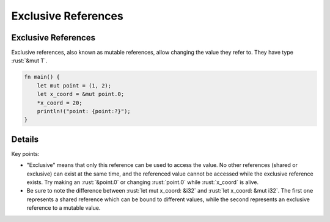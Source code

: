 ======================
Exclusive References
======================

----------------------
Exclusive References
----------------------

Exclusive references, also known as mutable references, allow changing
the value they refer to. They have type :rust:`&mut T`.

.. code:: rust

   fn main() {
       let mut point = (1, 2);
       let x_coord = &mut point.0;
       *x_coord = 20;
       println!("point: {point:?}");
   }

---------
Details
---------

Key points:

-  "Exclusive" means that only this reference can be used to access the
   value. No other references (shared or exclusive) can exist at the
   same time, and the referenced value cannot be accessed while the
   exclusive reference exists. Try making an :rust:`&point.0` or changing
   :rust:`point.0` while :rust:`x_coord` is alive.

-  Be sure to note the difference between :rust:`let mut x_coord: &i32` and
   :rust:`let x_coord: &mut i32`. The first one represents a shared
   reference which can be bound to different values, while the second
   represents an exclusive reference to a mutable value.
